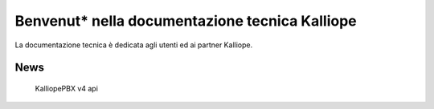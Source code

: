Benvenut* nella documentazione tecnica Kalliope
===================================

La documentazione tecnica è dedicata agli utenti ed ai partner Kalliope.



News
--------

   KalliopePBX v4
   api
   
